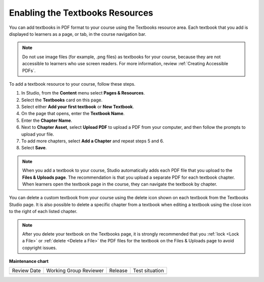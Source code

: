.. _Enable Textbook:

Enabling the Textbooks Resources
#################################

.. tags:: educator, how-to

You can add textbooks in PDF format to your course using the Textbooks resource area. Each textbook that
you add is displayed to learners as a page, or tab, in the course navigation bar.

.. note:: Do not use image files (for example, .png files) as textbooks for your course, because they are not accessible to learners who use screen readers. For more information, review :ref:`Creating Accessible PDFs`.

To add a textbook resource to your course, follow these steps.

#. In Studio, from the **Content** menu select **Pages & Resources**.
#. Select the **Textbooks** card on this page.
#. Select either **Add your first textbook** or **New Textbook**.
#. On the page that opens, enter the **Textbook Name**.
#. Enter the **Chapter Name**.
#. Next to **Chapter Asset**, select **Upload PDF** to upload a PDF from your computer, and then follow the prompts to upload your file.
#. To add more chapters, select **Add a Chapter** and repeat steps 5 and 6.
#. Select **Save**.

.. note:: When you add a textbook to your course, Studio automatically adds each PDF file that you upload to the **Files & Uploads page**. The recommendation is that you upload a separate PDF for each textbook chapter. When learners open the textbook page in the course, they can navigate the textbook by chapter.

You can delete a custom textbook from your course using the delete icon shown on each textbook from the Textbooks
Studio page. It is also possible to delete a specific chapter from a textbook when editing a textbook using
the close icon to the right of each listed chapter.

.. note:: After you delete your textbook on the Textbooks page, it is strongly recommended that you :ref:`lock <Lock a File>` or :ref:`delete <Delete a File>` the PDF files for the textbook on the Files & Uploads page to avoid copyright issues.

.. seealso::
 :class: dropdown

 :ref:`Adding Pages to a Course` (how to)

 :ref:`Enable Notes` (how to)

 :ref:`Enable Teams` (how to)

 :ref:`Enable Wiki` (how to)
 
 :ref:`Enable Calculator` (how to)

 :ref:`Add Custom Page` (how to)

 :ref:`Reordering and deleting custom pages` (how to)
 
 :ref:`Configure Resources` (how to)

 :ref:`Adding Textbooks` (how to)

**Maintenance chart**

+--------------+-------------------------------+----------------+--------------------------------+
| Review Date  | Working Group Reviewer        |   Release      |Test situation                  |
+--------------+-------------------------------+----------------+--------------------------------+
|              |                               |                |                                |
+--------------+-------------------------------+----------------+--------------------------------+
